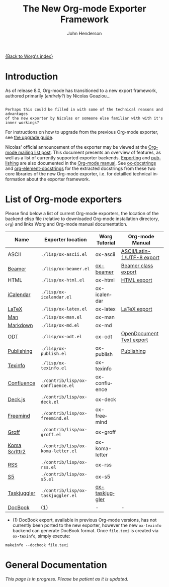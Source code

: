 # Created 2021-06-15 Tue 18:23
#+OPTIONS: H:3 num:nil toc:t \n:nil ::t |:t ^:t -:t f:t *:t tex:t d:(HIDE) tags:not-in-toc
#+TITLE: The New Org-mode Exporter Framework
#+AUTHOR: John Henderson
#+startup: align fold nodlcheck hidestars oddeven lognotestate hideblocks
#+seq_todo: TODO(t) INPROGRESS(i) WAITING(w@) | DONE(d) CANCELED(c@)
#+tags: Write(w) Update(u) Fix(f) Check(c) noexport(n)
#+language: en
#+style: <style type="text/css">#outline-container-introduction{ clear:both; }</style>
#+html_link_up: ../ox-overview.html
#+html_link_home: https://orgmode.org/worg/
#+exclude_tags: noexport

[[file:index.org][{Back to Worg's index}]]

* Introduction

As of release 8.0, Org-mode has transitioned to a new export framework, authored
primarily (/entirely?/) by Nicolas Goaziou...

#+begin_example

Perhaps this could be filled in with some of the technical reasons and advantages
of the new exporter by Nicolas or someone else familiar with with it's inner workings?
#+end_example

For instructions on how to upgrade from the previous Org-mode exporter, see
[[file:../org-8.0.org][the upgrade guide]].

Nicolas' official announcement of the exporter may be viewed at the [[https://orgmode.org/list/876229nrxf.fsf@gmail.com][Org-mode mailing list
post]]. This document presents an overview of features, as well as a list of currently
supported exporter backends. [[https://orgmode.org/manual/Exporting.html#Exporting][Exporting]] and [[https://orgmode.org/manual/Publishing.html#Publishing][publishing]] are also documented in the [[https://orgmode.org/manual/][Org-mode
manual]]. See [[file:ox-docstrings.org][ox-docstrings]] and [[file:org-element-docstrings.org][org-element-docstrings]] for the extracted
docstrings from these two core libraries of the new Org-mode exporter, i.e.
for detailled technical information about the exporter framework.

* List of Org-mode exporters

Please find below a list of current Org-mode exporters, the location of the backend elisp
file (relative to downloaded Org-mode installation directory, =org=) and links Worg and
Org-mode manual documentation.

| *Name*                                                                                            | *Exporter location*                | *Worg Tutorial*                                         | *Org-mode Manual*                                                                                                                                     |
|---------------------------------------------------------------------------------------------------+------------------------------------+---------------------------------------------------------+-------------------------------------------------------------------------------------------------------------------------------------------------------|
| ASCII                                                                                             | =./lisp/ox-ascii.el=               | ox-ascii                                                | [[https://orgmode.org/manual/ASCII_002fLatin_002d1_002fUTF_002d8-export.html#ASCII_002fLatin_002d1_002fUTF_002d8-export][ASCII/Latin-1/UTF-8 export]] |
| [[https://bitbucket.org/rivanvx/beamer/wiki/Home][Beamer]]                                        | =./lisp/ox-beamer.el=              | [[file:beamer/ox-beamer.org][ox-beamer]]                | [[https://orgmode.org/manual/Beamer-export.html#Beamer-export][Beamer class export]]                                                                  |
| HTML                                                                                              | =./lisp/ox-html.el=                | ox-html                                                 | [[https://orgmode.org/manual/HTML-export.html#HTML-export][HTML export]]                                                                              |
| [[https://en.wikipedia.org/wiki/ICalendar][iCalendar]]                                            | =./lisp/ox-icalandar.el=           | ox-icalendar                                            |                                                                                                                                                       |
| [[http://www.latex-project.org/][LaTeX]]                                                          | =./lisp/ox-latex.el=               | ox-latex                                                | [[https://orgmode.org/manual/LaTeX-export.html#LaTeX-export][LaTeX export]]                                                                           |
| [[http://manpages.bsd.lv/history.html][Man]]                                                      | =./lisp/ox-man.el=                 | ox-man                                                  |                                                                                                                                                       |
| [[http://daringfireball.net/projects/markdown/][Markdown]]                                        | =./lisp/ox-md.el=                  | ox-md                                                   |                                                                                                                                                       |
| [[http://opendocumentformat.org/][ODT]]                                                           | =./lisp/ox-odt.el=                 | ox-odt                                                  | [[https://orgmode.org/manual/OpenDocument-Text-export.html#OpenDocument-Text-export][OpenDocument Text export]]                                       |
| [[https://orgmode.org/manual/Publishing.html][Publishing]]                                        | =./lisp/ox-publish.el=             | ox-publish                                              | [[https://orgmode.org/manual/Publishing.html#Publishing][Publishing]]                                                                                 |
| [[http://www.gnu.org/software/texinfo/][Texinfo]]                                                 | =./lisp/ox-texinfo.el=             | ox-texinfo                                              |                                                                                                                                                       |
|---------------------------------------------------------------------------------------------------+------------------------------------+---------------------------------------------------------+-------------------------------------------------------------------------------------------------------------------------------------------------------|
| [[http://www.atlassian.com/software/confluence/overview/team-collaboration-software][Confluence]] | =./contrib/lisp/ox-confluence.el=  | ox-confluence                                           |                                                                                                                                                       |
| [[http://imakewebthings.com/deck.js/][Deck.js]]                                                   | =./contrib/lisp/ox-deck.el=        | ox-deck                                                 |                                                                                                                                                       |
| [[http://freemind.sourceforge.net/wiki/index.php/Main_Page][Freemind]]                            | =./contrib/lisp/ox-freemind.el=    | ox-freemind                                             |                                                                                                                                                       |
| [[http://www.gnu.org/software/groff/][Groff]]                                                     | =./contrib/lisp/ox-groff.el=       | ox-groff                                                |                                                                                                                                                       |
| [[http://www.ctan.org/pkg/koma-script][Koma Scrlttr2]]                                            | =./contrib/lisp/ox-koma-letter.el= | ox-koma-letter                                          |                                                                                                                                                       |
| [[http://www.rssboard.org/rss-specification][RSS]]                                                | =./contrib/lisp/ox-rss.el=         | ox-rss                                                  |                                                                                                                                                       |
| [[http://meyerweb.com/eric/tools/s5/][S5]]                                                        | =./contrib/lisp/ox-s5.el=          | ox-s5                                                   |                                                                                                                                                       |
| [[http://www.taskjuggler.org/][Taskjuggler]]                                                      | =./contrib/lisp/ox-taskjuggler.el= | [[file:taskjuggler/ox-taskjuggler.org][ox-taskjuggler]] |                                                                                                                                                       |
|---------------------------------------------------------------------------------------------------+------------------------------------+---------------------------------------------------------+-------------------------------------------------------------------------------------------------------------------------------------------------------|
| [[http://www.docbook.org/][DocBook]]                                                              | (1)                                | -                                                       | -                                                                                                                                                     |

- (1) DocBook export, available in previous Org-mode versions, has not currently been ported
  to the new exporter, however the new =ox-texinfo= backend can generate DocBook
  format. Once =file.texi= is created via =ox-texinfo=, simply execute:

#+begin_example
makeinfo --docbook file.texi
#+end_example

* General Documentation

/This page is in progress. Please be patient as it is updated./
